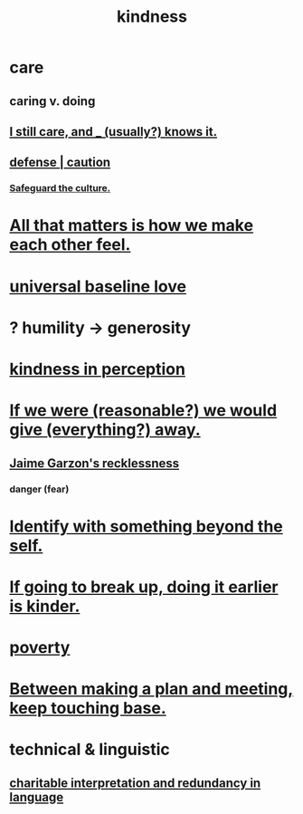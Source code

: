 :PROPERTIES:
:ID:       0d863b6d-1652-4ffb-897a-99e73198ce16
:ROAM_ALIASES: generosity charity
:END:
#+title: kindness
* care
  :PROPERTIES:
  :ID:       e8c7577d-224a-4c79-89fc-2939fd51fdfc
  :END:
** caring v. doing
** [[id:d14881a6-61da-4513-9d3f-6d78a6882874][I still care, and _ (usually?) knows it.]]
** [[id:b9f666f2-0035-42df-b674-86049697e9e0][defense | caution]]
*** [[id:f88bacfa-67ba-4020-8a3e-87a02bded425][Safeguard the culture.]]
* [[id:3fea916e-26ed-441c-883c-e642b205bf05][All that matters is how we make each other feel.]]
* [[id:e65f32b5-ae35-4276-82b9-35700627788d][universal baseline love]]
* ? humility -> generosity
  :PROPERTIES:
  :ID:       b0cc1399-7e8d-4a7f-b388-04c505ca198a
  :END:
* [[id:1896c1b6-11a5-4a10-a350-1713acbbd6c6][kindness in perception]]
* [[id:f1d1cd54-177d-46db-b799-4e34d1fa5774][If we were (reasonable?) we would give (everything?) away.]]
** [[id:328db101-ef24-4e86-8746-4d594d41656b][Jaime Garzon's recklessness]]
*** danger (fear)
* [[id:298b99de-d219-48bc-abd5-0e89530cc9fa][Identify with something beyond the self.]]
* [[id:fdaa5e7d-d36f-40b2-acb1-dd9f75823f7f][If going to break up, doing it earlier is kinder.]]
* [[id:5cdc3669-4df4-46d1-996d-2d4f9fd7a8d1][poverty]]
* [[id:d4e706ce-5421-45c3-8073-f80078b6bad6][Between making a plan and meeting, keep touching base.]]
* technical & linguistic
** [[id:eebbe152-9051-4935-8ae2-294147fc7ab1][charitable interpretation and redundancy in language]]
